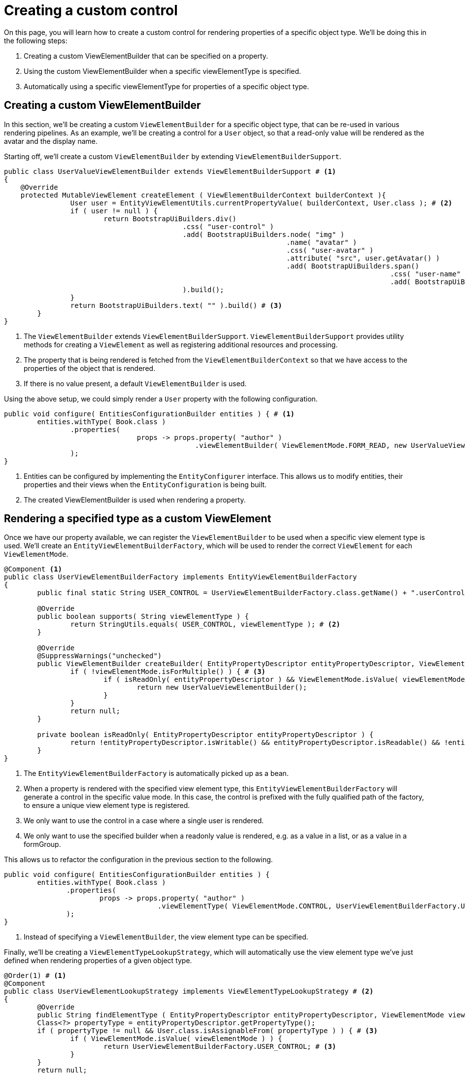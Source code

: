 = Creating a custom control

On this page, you will learn how to create a custom control for rendering properties of a specific object type.
We'll be doing this in the following steps:

1. Creating a custom ViewElementBuilder that can be specified on a property.
2. Using the custom ViewElementBuilder when a specific viewElementType is specified.
3. Automatically using a specific viewElementType for properties of a specific object type.

== Creating a custom ViewElementBuilder

In this section, we'll be creating a custom `ViewElementBuilder` for a specific object type, that can be re-used in various rendering pipelines.
As an example, we'll be creating a control for a `User` object, so that a read-only value will be rendered as the avatar and the display name.

Starting off, we'll create a custom `ViewElementBuilder` by extending `ViewElementBuilderSupport`.

[source,java,indent=0]
[subs="verbatim,quotes,attributes"]
----
public class UserValueViewElementBuilder extends ViewElementBuilderSupport # <1>
{
    @Override
    protected MutableViewElement createElement ( ViewElementBuilderContext builderContext ){
		User user = EntityViewElementUtils.currentPropertyValue( builderContext, User.class ); # <2>
		if ( user != null ) {
			return BootstrapUiBuilders.div()
			                   .css( "user-control" )
			                   .add( BootstrapUiBuilders.node( "img" )
			                                            .name( "avatar" )
			                                            .css( "user-avatar" )
			                                            .attribute( "src", user.getAvatar() )
			                                            .add( BootstrapUiBuilders.span()
			                                                                     .css( "user-name" )
			                                                                     .add( BootstrapUiBuilders.text( user.getDisplayName() ) ) )
			                   ).build();
		}
		return BootstrapUiBuilders.text( "" ).build() # <3>
	}
}
----
<1> The `ViewElementBuilder` extends `ViewElementBuilderSupport`.
`ViewElementBuilderSupport` provides utility methods for creating a `ViewElement` as well as registering additional resources and processing.
<2> The property that is being rendered is fetched from the `ViewElementBuilderContext` so that we have access to the properties of the object that is rendered.
<3> If there is no value present, a default `ViewElementBuilder` is used.

Using the above setup, we could simply render a `User` property with the following configuration.

[source,java,indent=0]
[subs="verbatim,quotes,attributes"]
----
	public void configure( EntitiesConfigurationBuilder entities ) { # <1>
		entities.withType( Book.class )
		        .properties(
				        props -> props.property( "author" )
				                      .viewElementBuilder( ViewElementMode.FORM_READ, new UserValueViewElementBuilder() ) # <2>
		        );
	}
----
<1> Entities can be configured by implementing the `EntityConfigurer` interface.
This allows us to modify entities, their properties and their views when the `EntityConfiguration` is being built.
<2> The created ViewElementBuilder is used when rendering a property.

== Rendering a specified type as a custom ViewElement

Once we have our property available, we can register the `ViewElementBuilder` to be used when a specific view element type is used.
We'll create an `EntityViewElementBuilderFactory`, which will be used to render the correct `ViewElement` for each `ViewElementMode`.

[source,java,indent=0]
[subs="verbatim,quotes,attributes"]
----
	@Component <1>
	public class UserViewElementBuilderFactory implements EntityViewElementBuilderFactory
	{
		public final static String USER_CONTROL = UserViewElementBuilderFactory.class.getName() + ".userControl"; # <2>

		@Override
		public boolean supports( String viewElementType ) {
			return StringUtils.equals( USER_CONTROL, viewElementType ); # <2>
		}

		@Override
		@SuppressWarnings("unchecked")
		public ViewElementBuilder createBuilder( EntityPropertyDescriptor entityPropertyDescriptor, ViewElementMode viewElementMode, String viewElementType ) {
			if ( !viewElementMode.isForMultiple() ) { # <3>
				if ( isReadOnly( entityPropertyDescriptor ) && ViewElementMode.isValue( viewElementMode ) ) { # <4>
					return new UserValueViewElementBuilder();
				}
			}
			return null;
		}

		private boolean isReadOnly( EntityPropertyDescriptor entityPropertyDescriptor ) {
			return !entityPropertyDescriptor.isWritable() && entityPropertyDescriptor.isReadable() && !entityPropertyDescriptor.isHidden();
		}
	}
----
<1> The `EntityViewElementBuilderFactory` is automatically picked up as a bean.
<2> When a property is rendered with the specified view element type, this `EntityViewElementBuilderFactory` will generate a control in the specific value mode.
In this case, the control is prefixed with the fully qualified path of the factory, to ensure a unique view element type is registered.
<3> We only want to use the control in a case where a single user is rendered.
<4> We only want to use the specified builder when a readonly value is rendered, e.g. as a value in a list, or as a value in a formGroup.

This allows us to refactor the configuration in the previous section to the following.
[source,java,indent=0]
[subs="verbatim,quotes,attributes"]
----
	public void configure( EntitiesConfigurationBuilder entities ) {
		entities.withType( Book.class )
                .properties(
                        props -> props.property( "author" )
                                      .viewElementType( ViewElementMode.CONTROL, UserViewElementBuilderFactory.USER_CONTROL  ) # <1>
                );
	}
----
<1> Instead of specifying a `ViewElementBuilder`, the view element type can be specified.

Finally, we'll be creating a `ViewElementTypeLookupStrategy`, which will automatically use the view element type we've just defined when rendering properties of a given object type.

[source,java,indent=0]
[subs="verbatim,quotes,attributes"]
----
	@Order(1) # <1>
	@Component
	public class UserViewElementLookupStrategy implements ViewElementTypeLookupStrategy # <2>
	{
		@Override
		public String findElementType ( EntityPropertyDescriptor entityPropertyDescriptor, ViewElementMode viewElementMode ){
		Class<?> propertyType = entityPropertyDescriptor.getPropertyType();
		if ( propertyType != null && User.class.isAssignableFrom( propertyType ) ) { # <3>
			if ( ViewElementMode.isValue( viewElementMode ) ) {
				return UserViewElementBuilderFactory.USER_CONTROL; # <3>
			}
		}
		return null;
	}
----
<1> Our component is registered with `Order(1)` to ensure that it is used before the default `ViewElementTypeLookupStrategy`.
<2> A `ViewElementTypeLookupStrategy` is created to automatically resolve the view element type for a given property.
<3> In this case, we only want to specify the view element type for a property of the object type `User` when it is rendered in a value mode.

This allows us to entirely omit the `EntityConfiguration` that was defined earlier.

